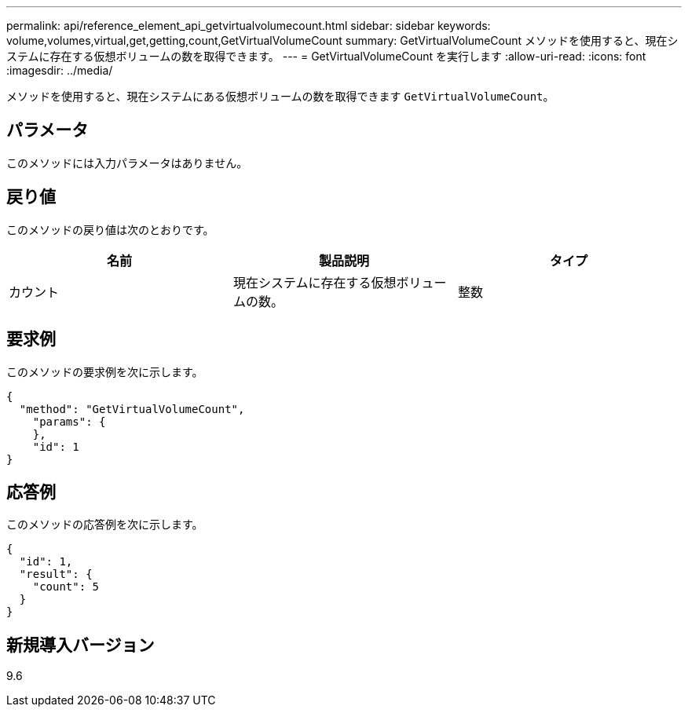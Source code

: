 ---
permalink: api/reference_element_api_getvirtualvolumecount.html 
sidebar: sidebar 
keywords: volume,volumes,virtual,get,getting,count,GetVirtualVolumeCount 
summary: GetVirtualVolumeCount メソッドを使用すると、現在システムに存在する仮想ボリュームの数を取得できます。 
---
= GetVirtualVolumeCount を実行します
:allow-uri-read: 
:icons: font
:imagesdir: ../media/


[role="lead"]
メソッドを使用すると、現在システムにある仮想ボリュームの数を取得できます `GetVirtualVolumeCount`。



== パラメータ

このメソッドには入力パラメータはありません。



== 戻り値

このメソッドの戻り値は次のとおりです。

|===
| 名前 | 製品説明 | タイプ 


 a| 
カウント
 a| 
現在システムに存在する仮想ボリュームの数。
 a| 
整数

|===


== 要求例

このメソッドの要求例を次に示します。

[listing]
----
{
  "method": "GetVirtualVolumeCount",
    "params": {
    },
    "id": 1
}
----


== 応答例

このメソッドの応答例を次に示します。

[listing]
----
{
  "id": 1,
  "result": {
    "count": 5
  }
}
----


== 新規導入バージョン

9.6
